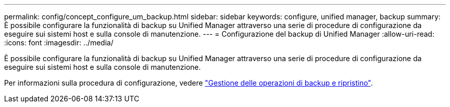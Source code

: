 ---
permalink: config/concept_configure_um_backup.html 
sidebar: sidebar 
keywords: configure, unified manager, backup 
summary: È possibile configurare la funzionalità di backup su Unified Manager attraverso una serie di procedure di configurazione da eseguire sui sistemi host e sulla console di manutenzione. 
---
= Configurazione del backup di Unified Manager
:allow-uri-read: 
:icons: font
:imagesdir: ../media/


[role="lead"]
È possibile configurare la funzionalità di backup su Unified Manager attraverso una serie di procedure di configurazione da eseguire sui sistemi host e sulla console di manutenzione.

Per informazioni sulla procedura di configurazione, vedere link:..//health-checker/concept_manage_backup_and_restore_operations.html["Gestione delle operazioni di backup e ripristino"].
